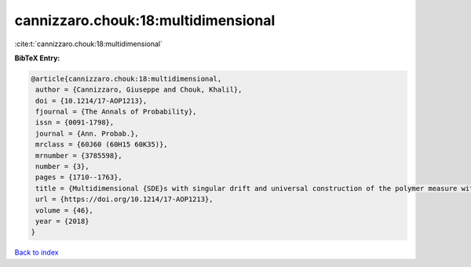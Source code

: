 cannizzaro.chouk:18:multidimensional
====================================

:cite:t:`cannizzaro.chouk:18:multidimensional`

**BibTeX Entry:**

.. code-block:: bibtex

   @article{cannizzaro.chouk:18:multidimensional,
    author = {Cannizzaro, Giuseppe and Chouk, Khalil},
    doi = {10.1214/17-AOP1213},
    fjournal = {The Annals of Probability},
    issn = {0091-1798},
    journal = {Ann. Probab.},
    mrclass = {60J60 (60H15 60K35)},
    mrnumber = {3785598},
    number = {3},
    pages = {1710--1763},
    title = {Multidimensional {SDE}s with singular drift and universal construction of the polymer measure with white noise potential},
    url = {https://doi.org/10.1214/17-AOP1213},
    volume = {46},
    year = {2018}
   }

`Back to index <../By-Cite-Keys.rst>`_
